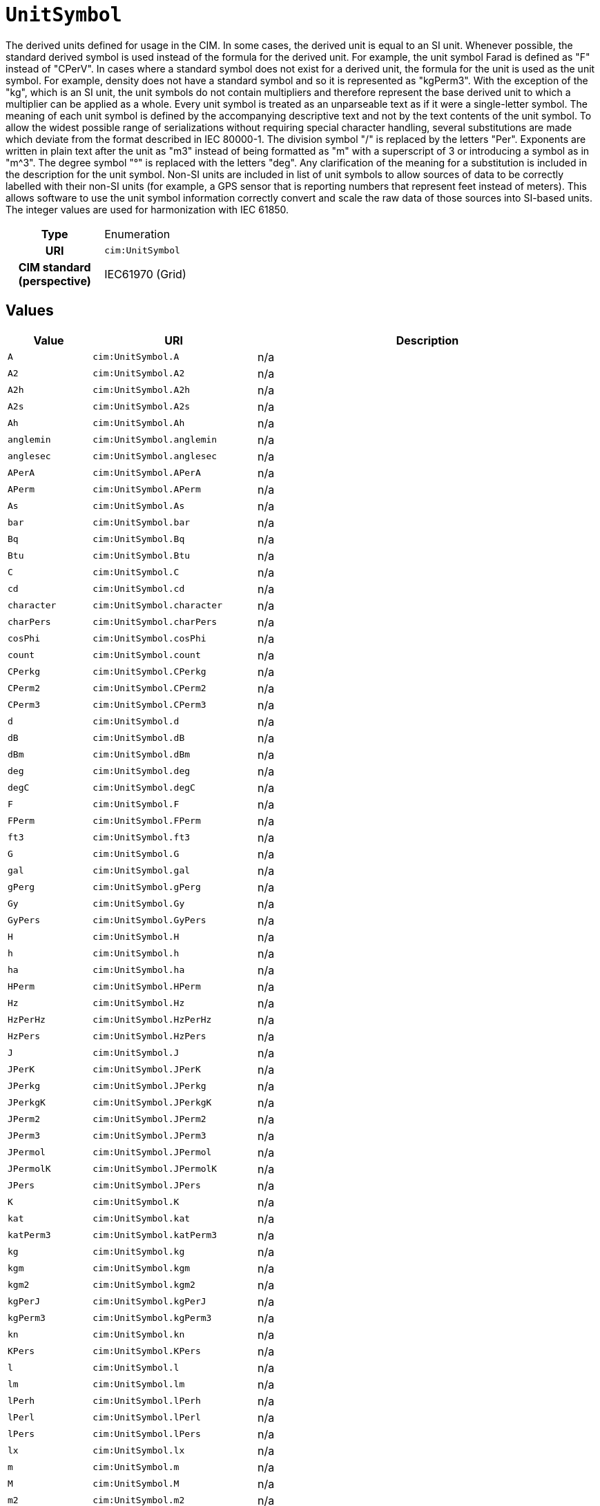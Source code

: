 = `UnitSymbol`
:toclevels: 4


+++The derived units defined for usage in the CIM. In some cases, the derived unit is equal to an SI unit. Whenever possible, the standard derived symbol is used instead of the formula for the derived unit. For example, the unit symbol Farad is defined as "F" instead of "CPerV". In cases where a standard symbol does not exist for a derived unit, the formula for the unit is used as the unit symbol. For example, density does not have a standard symbol and so it is represented as "kgPerm3". With the exception of the "kg", which is an SI unit, the unit symbols do not contain multipliers and therefore represent the base derived unit to which a multiplier can be applied as a whole. 
Every unit symbol is treated as an unparseable text as if it were a single-letter symbol. The meaning of each unit symbol is defined by the accompanying descriptive text and not by the text contents of the unit symbol.
To allow the widest possible range of serializations without requiring special character handling, several substitutions are made which deviate from the format described in IEC 80000-1. The division symbol "/" is replaced by the letters "Per". Exponents are written in plain text after the unit as "m3" instead of being formatted as "m" with a superscript of 3  or introducing a symbol as in "m^3". The degree symbol "°" is replaced with the letters "deg". Any clarification of the meaning for a substitution is included in the description for the unit symbol.
Non-SI units are included in list of unit symbols to allow sources of data to be correctly labelled with their non-SI units (for example, a GPS sensor that is reporting numbers that represent feet instead of meters). This allows software to use the unit symbol information correctly convert and scale the raw data of those sources into SI-based units. 
The integer values are used for harmonization with IEC 61850.+++


[cols="h,3",width=65%]
|===
| Type
| Enumeration

| URI
| `cim:UnitSymbol`


| CIM standard (perspective)
| IEC61970 (Grid)



|===

== Values

[cols="1,1,5",width=100%]
|===
| Value | URI | Description

| `A`
| `cim:UnitSymbol.A`
| n/a

| `A2`
| `cim:UnitSymbol.A2`
| n/a

| `A2h`
| `cim:UnitSymbol.A2h`
| n/a

| `A2s`
| `cim:UnitSymbol.A2s`
| n/a

| `Ah`
| `cim:UnitSymbol.Ah`
| n/a

| `anglemin`
| `cim:UnitSymbol.anglemin`
| n/a

| `anglesec`
| `cim:UnitSymbol.anglesec`
| n/a

| `APerA`
| `cim:UnitSymbol.APerA`
| n/a

| `APerm`
| `cim:UnitSymbol.APerm`
| n/a

| `As`
| `cim:UnitSymbol.As`
| n/a

| `bar`
| `cim:UnitSymbol.bar`
| n/a

| `Bq`
| `cim:UnitSymbol.Bq`
| n/a

| `Btu`
| `cim:UnitSymbol.Btu`
| n/a

| `C`
| `cim:UnitSymbol.C`
| n/a

| `cd`
| `cim:UnitSymbol.cd`
| n/a

| `character`
| `cim:UnitSymbol.character`
| n/a

| `charPers`
| `cim:UnitSymbol.charPers`
| n/a

| `cosPhi`
| `cim:UnitSymbol.cosPhi`
| n/a

| `count`
| `cim:UnitSymbol.count`
| n/a

| `CPerkg`
| `cim:UnitSymbol.CPerkg`
| n/a

| `CPerm2`
| `cim:UnitSymbol.CPerm2`
| n/a

| `CPerm3`
| `cim:UnitSymbol.CPerm3`
| n/a

| `d`
| `cim:UnitSymbol.d`
| n/a

| `dB`
| `cim:UnitSymbol.dB`
| n/a

| `dBm`
| `cim:UnitSymbol.dBm`
| n/a

| `deg`
| `cim:UnitSymbol.deg`
| n/a

| `degC`
| `cim:UnitSymbol.degC`
| n/a

| `F`
| `cim:UnitSymbol.F`
| n/a

| `FPerm`
| `cim:UnitSymbol.FPerm`
| n/a

| `ft3`
| `cim:UnitSymbol.ft3`
| n/a

| `G`
| `cim:UnitSymbol.G`
| n/a

| `gal`
| `cim:UnitSymbol.gal`
| n/a

| `gPerg`
| `cim:UnitSymbol.gPerg`
| n/a

| `Gy`
| `cim:UnitSymbol.Gy`
| n/a

| `GyPers`
| `cim:UnitSymbol.GyPers`
| n/a

| `H`
| `cim:UnitSymbol.H`
| n/a

| `h`
| `cim:UnitSymbol.h`
| n/a

| `ha`
| `cim:UnitSymbol.ha`
| n/a

| `HPerm`
| `cim:UnitSymbol.HPerm`
| n/a

| `Hz`
| `cim:UnitSymbol.Hz`
| n/a

| `HzPerHz`
| `cim:UnitSymbol.HzPerHz`
| n/a

| `HzPers`
| `cim:UnitSymbol.HzPers`
| n/a

| `J`
| `cim:UnitSymbol.J`
| n/a

| `JPerK`
| `cim:UnitSymbol.JPerK`
| n/a

| `JPerkg`
| `cim:UnitSymbol.JPerkg`
| n/a

| `JPerkgK`
| `cim:UnitSymbol.JPerkgK`
| n/a

| `JPerm2`
| `cim:UnitSymbol.JPerm2`
| n/a

| `JPerm3`
| `cim:UnitSymbol.JPerm3`
| n/a

| `JPermol`
| `cim:UnitSymbol.JPermol`
| n/a

| `JPermolK`
| `cim:UnitSymbol.JPermolK`
| n/a

| `JPers`
| `cim:UnitSymbol.JPers`
| n/a

| `K`
| `cim:UnitSymbol.K`
| n/a

| `kat`
| `cim:UnitSymbol.kat`
| n/a

| `katPerm3`
| `cim:UnitSymbol.katPerm3`
| n/a

| `kg`
| `cim:UnitSymbol.kg`
| n/a

| `kgm`
| `cim:UnitSymbol.kgm`
| n/a

| `kgm2`
| `cim:UnitSymbol.kgm2`
| n/a

| `kgPerJ`
| `cim:UnitSymbol.kgPerJ`
| n/a

| `kgPerm3`
| `cim:UnitSymbol.kgPerm3`
| n/a

| `kn`
| `cim:UnitSymbol.kn`
| n/a

| `KPers`
| `cim:UnitSymbol.KPers`
| n/a

| `l`
| `cim:UnitSymbol.l`
| n/a

| `lm`
| `cim:UnitSymbol.lm`
| n/a

| `lPerh`
| `cim:UnitSymbol.lPerh`
| n/a

| `lPerl`
| `cim:UnitSymbol.lPerl`
| n/a

| `lPers`
| `cim:UnitSymbol.lPers`
| n/a

| `lx`
| `cim:UnitSymbol.lx`
| n/a

| `m`
| `cim:UnitSymbol.m`
| n/a

| `M`
| `cim:UnitSymbol.M`
| n/a

| `m2`
| `cim:UnitSymbol.m2`
| n/a

| `m2Pers`
| `cim:UnitSymbol.m2Pers`
| n/a

| `m3`
| `cim:UnitSymbol.m3`
| n/a

| `m3Compensated`
| `cim:UnitSymbol.m3Compensated`
| n/a

| `m3Perh`
| `cim:UnitSymbol.m3Perh`
| n/a

| `m3Perkg`
| `cim:UnitSymbol.m3Perkg`
| n/a

| `m3Pers`
| `cim:UnitSymbol.m3Pers`
| n/a

| `m3Uncompensated`
| `cim:UnitSymbol.m3Uncompensated`
| n/a

| `min`
| `cim:UnitSymbol.min`
| n/a

| `mmHg`
| `cim:UnitSymbol.mmHg`
| n/a

| `mol`
| `cim:UnitSymbol.mol`
| n/a

| `molPerkg`
| `cim:UnitSymbol.molPerkg`
| n/a

| `molPerm3`
| `cim:UnitSymbol.molPerm3`
| n/a

| `molPermol`
| `cim:UnitSymbol.molPermol`
| n/a

| `mPerm3`
| `cim:UnitSymbol.mPerm3`
| n/a

| `mPers`
| `cim:UnitSymbol.mPers`
| n/a

| `mPers2`
| `cim:UnitSymbol.mPers2`
| n/a

| `Mx`
| `cim:UnitSymbol.Mx`
| n/a

| `N`
| `cim:UnitSymbol.N`
| n/a

| `Nm`
| `cim:UnitSymbol.Nm`
| n/a

| `none`
| `cim:UnitSymbol.none`
| n/a

| `NPerm`
| `cim:UnitSymbol.NPerm`
| n/a

| `Oe`
| `cim:UnitSymbol.Oe`
| n/a

| `ohm`
| `cim:UnitSymbol.ohm`
| n/a

| `ohmm`
| `cim:UnitSymbol.ohmm`
| n/a

| `ohmPerm`
| `cim:UnitSymbol.ohmPerm`
| n/a

| `onePerHz`
| `cim:UnitSymbol.onePerHz`
| n/a

| `onePerm`
| `cim:UnitSymbol.onePerm`
| n/a

| `Pa`
| `cim:UnitSymbol.Pa`
| n/a

| `PaPers`
| `cim:UnitSymbol.PaPers`
| n/a

| `Pas`
| `cim:UnitSymbol.Pas`
| n/a

| `ppm`
| `cim:UnitSymbol.ppm`
| n/a

| `Q`
| `cim:UnitSymbol.Q`
| n/a

| `Qh`
| `cim:UnitSymbol.Qh`
| n/a

| `rad`
| `cim:UnitSymbol.rad`
| n/a

| `radPers`
| `cim:UnitSymbol.radPers`
| n/a

| `radPers2`
| `cim:UnitSymbol.radPers2`
| n/a

| `rev`
| `cim:UnitSymbol.rev`
| n/a

| `rotPers`
| `cim:UnitSymbol.rotPers`
| n/a

| `s`
| `cim:UnitSymbol.s`
| n/a

| `S`
| `cim:UnitSymbol.S`
| n/a

| `SPerm`
| `cim:UnitSymbol.SPerm`
| n/a

| `sPers`
| `cim:UnitSymbol.sPers`
| n/a

| `sr`
| `cim:UnitSymbol.sr`
| n/a

| `Sv`
| `cim:UnitSymbol.Sv`
| n/a

| `T`
| `cim:UnitSymbol.T`
| n/a

| `therm`
| `cim:UnitSymbol.therm`
| n/a

| `tonne`
| `cim:UnitSymbol.tonne`
| n/a

| `V`
| `cim:UnitSymbol.V`
| n/a

| `V2`
| `cim:UnitSymbol.V2`
| n/a

| `V2h`
| `cim:UnitSymbol.V2h`
| n/a

| `VA`
| `cim:UnitSymbol.VA`
| n/a

| `VAh`
| `cim:UnitSymbol.VAh`
| n/a

| `VAr`
| `cim:UnitSymbol.VAr`
| n/a

| `VArh`
| `cim:UnitSymbol.VArh`
| n/a

| `Vh`
| `cim:UnitSymbol.Vh`
| n/a

| `VPerHz`
| `cim:UnitSymbol.VPerHz`
| n/a

| `VPerm`
| `cim:UnitSymbol.VPerm`
| n/a

| `VPerV`
| `cim:UnitSymbol.VPerV`
| n/a

| `VPerVA`
| `cim:UnitSymbol.VPerVA`
| n/a

| `VPerVAr`
| `cim:UnitSymbol.VPerVAr`
| n/a

| `Vs`
| `cim:UnitSymbol.Vs`
| n/a

| `W`
| `cim:UnitSymbol.W`
| n/a

| `Wb`
| `cim:UnitSymbol.Wb`
| n/a

| `Wh`
| `cim:UnitSymbol.Wh`
| n/a

| `WPerA`
| `cim:UnitSymbol.WPerA`
| n/a

| `WPerm2`
| `cim:UnitSymbol.WPerm2`
| n/a

| `WPerm2sr`
| `cim:UnitSymbol.WPerm2sr`
| n/a

| `WPermK`
| `cim:UnitSymbol.WPermK`
| n/a

| `WPers`
| `cim:UnitSymbol.WPers`
| n/a

| `WPersr`
| `cim:UnitSymbol.WPersr`
| n/a

| `WPerW`
| `cim:UnitSymbol.WPerW`
| n/a
|===